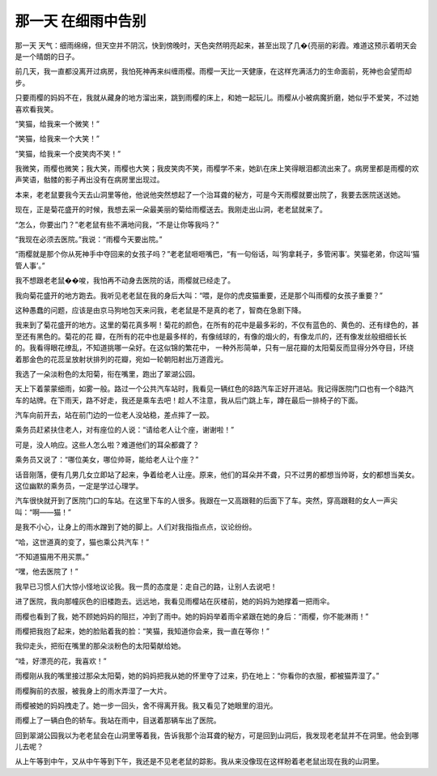 那一天 在细雨中告别
====================

那一天 天气：细雨绵绵，但天空并不阴沉，快到傍晚时，天色突然明亮起来，甚至出现了几�{亮丽的彩霞。难道这预示着明天会是一个晴朗的日子。

前几天，我一直都没离开过病房，我怕死神再来纠缠雨樱。雨樱一天比一天健康，在这样充满活力的生命面前，死神也会望而却步。

只要雨樱的妈妈不在，我就从藏身的地方溜出来，跳到雨樱的床上，和她一起玩儿。雨樱从小被病魔折磨，她似乎不爱笑，不过她喜欢看我笑。

“笑猫，给我来一个微笑！”

“笑猫，给我来一个大笑！”

“笑猫，给我来一个皮笑肉不笑！”

我微笑，雨樱也微笑；我大笑，雨樱也大笑；我皮笑肉不笑，雨樱学不来，她趴在床上笑得眼泪都流出来了。病房里都是雨樱的欢声笑语，骷髅的影子再出没有在病房里出现过。

本来，老老鼠要我今天去山洞里等他，他说他突然想起了一个治耳聋的秘方，可是今天雨樱就要出院了，我要去医院送送她。

现在，正是菊花盛开的时候，我想去采一朵最美丽的菊给雨樱送去。我刚走出山洞，老老鼠就来了。

“怎么，你要出门？”老老鼠有些不满地问我，“不是让你等我吗？”

“我现在必须去医院。”我说：“雨樱今天要出院。”

“雨樱就是那个你从死神手中夺回来的女孩子吗？”老老鼠咂咂嘴巴，“有一句俗话，叫‘狗拿耗子，多管闲事’。笑猫老弟，你这叫‘猫管人事’。”

我不想跟老老鼠��唆，我怕再不动身去医院的话，雨樱就已经走了。

我向菊花盛开的地方跑去。我听见老老鼠在我的身后大叫：“喂，是你的虎皮猫重要，还是那个叫雨樱的女孩子重要？”

这种愚蠢的问题，应该是由京马狗地包天来问我，老老鼠是不是真的老了，智商在急剧下降。

我来到了菊花盛开的地方。这里的菊花真多啊！菊花的颜色，在所有的花中是最多彩的，不仅有蓝色的、黄色的、还有绿色的，甚至还有黑色的。菊花的花 瓣，在所有的花中也是最多样的，有像绒球的，有像的烟火的，有像龙爪的，还有像发丝般细细长长的。我看得眼花缭乱，不知道挑哪一朵好。在这似锦的繁花中， 一种外形简单，只有一层花瓣的太阳菊反而显得分外夺目，环绕着那金色的花蕊呈放射状排列的花瓣，宛如一轮朝阳射出万道霞光。

我选了一朵淡粉色的太阳菊，衔在嘴里，跑出了翠湖公园。

天上下着蒙蒙细雨，如雾一般。路过一个公共汽车站时，我看见一辆红色的8路汽车正好开进站。我记得医院门口也有一个8路汽车的站牌。在下雨天，路不好走，我还是乘车去吧！趁人不注意，我从后门跳上车，蹲在最后一排椅子的下面。

汽车向前开去，站在前门边的一位老人没站稳，差点摔了一跤。

乘务员赶紧扶住老人，对有座位的人说：“请给老人让个座，谢谢啦！”

可是，没人响应。这些人怎么啦？难道他们的耳朵都聋了？

乘务员又说了：“哪位美女，哪位帅哥，能给老人让个座？”

话音刚落，便有几男几女立即站了起来，争着给老人让座。原来，他们的耳朵并不聋，只不过男的都想当帅哥，女的都想当美女。这位幽默的乘务员，一定是学过心理学。

汽车很快就开到了医院门口的车站。在这里下车的人很多。我跟在一又高跟鞋的后面下了车。突然，穿高跟鞋的女人一声尖叫：“啊——猫！”

是我不小心，让身上的雨水蹭到了她的脚上。人们对我指指点点，议论纷纷。

“哈，这世道真的变了，猫也乘公共汽车！”

“不知道猫用不用买票。”

“嘿，他去医院了！”

我早已习惯人们大惊小怪地议论我。我一贯的态度是：走自己的路，让别人去说吧！

进了医院，我向那幢灰色的旧楼跑去。远远地，我看见雨樱站在灰楼前，她的妈妈为她撑着一把雨伞。

雨樱也看到了我，她不顾她妈妈的阻拦，冲到了雨中。她的妈妈举着雨伞紧跟在她的身后：“雨樱，你不能淋雨！”

雨樱把我抱了起来，她的脸贴着我的脸：“笑猫，我知道你会来，我一直在等你！”

我仰走头，把衔在嘴里的那朵淡粉色的太阳菊献给她。

“哇，好漂亮的花，我喜欢！”

雨樱刚从我的嘴里接过那朵太阳菊，她的妈妈把我从她的怀里夺了过来，扔在地上：“你看你的衣服，都被猫弄湿了。”

雨樱胸前的衣服，被我身上的雨水弄湿了一大片。

雨樱被她的妈妈拽走了。她一步一回头，舍不得离开我。我又看见了她眼里的泪光。

雨樱上了一辆白色的轿车。我站在雨中，目送着那辆车出了医院。

回到翠湖公园我以为老老鼠会在山洞里等着我，告诉我那个治耳聋的秘方，可是回到山洞后，我发现老老鼠并不在洞里。他会到哪儿去呢？

从上午等到中午，又从中午等到下午，我还是不见老老鼠的踪影。我从来没像现在这样盼着老老鼠出现在我的山洞里。
